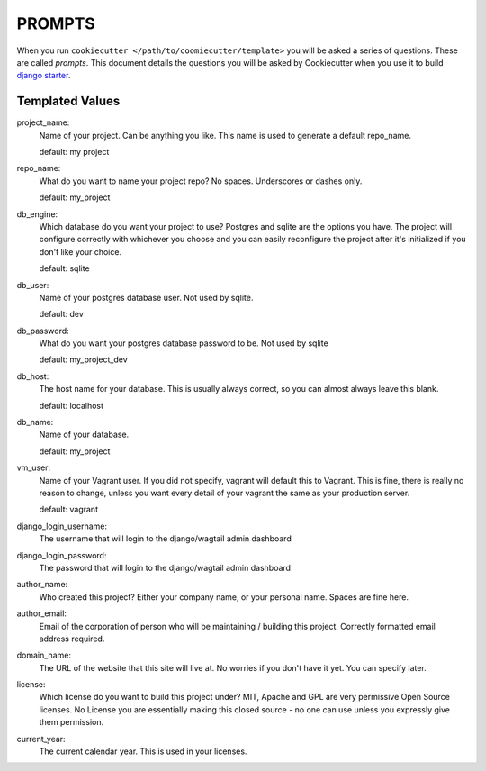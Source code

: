 *******
PROMPTS
*******

When you run ``cookiecutter </path/to/coomiecutter/template>`` you will be asked a series of questions.  These are called `prompts`.  This document details the questions you will be asked by Cookiecutter when you use it to build `django starter`_.

Templated Values
================

project_name:
    Name of your project.  Can be anything you like.  This name is used to generate a default repo_name.

    default: my project

repo_name:
    What do you want to name your project repo?  No spaces.  Underscores or dashes only.

    default: my_project

db_engine:
    Which database do you want your project to use?  Postgres and sqlite are the options you have.  The project will configure correctly with whichever you choose and you can easily reconfigure the project after it's initialized if you don't like your choice.

    default: sqlite

db_user:
    Name of your postgres database user.  Not used by sqlite.

    default: dev

db_password:
    What do you want your postgres database password to be.  Not used by sqlite

    default: my_project_dev

db_host:
    The host name for your database.  This is usually always correct, so you can almost always leave this blank.

    default: localhost

db_name:
    Name of your database.

    default: my_project

vm_user:
    Name of your Vagrant user.  If you did not specify, vagrant will default this to Vagrant.  This is fine, there is really no reason to change, unless you want every detail of your vagrant the same as your production server.

    default: vagrant

django_login_username:
    The username that will login to the django/wagtail admin dashboard

django_login_password:
    The password that will login to the django/wagtail admin dashboard

author_name:
    Who created this project?  Either your company name, or your personal name.  Spaces are fine here.

author_email:
    Email of the corporation of person who will be maintaining / building this project.  Correctly formatted email address required.

domain_name:
    The URL of the website that this site will live at.  No worries if you don't have it yet.  You can specify later.

license:
    Which license do you want to build this project under?  MIT, Apache and GPL are very permissive Open Source licenses.  No License you are essentially making this closed source - no one can use unless you expressly give them permission.

current_year:
    The current calendar year.  This is used in your licenses.




.. _`django starter`: https://github.com/tkjone/django-starter
